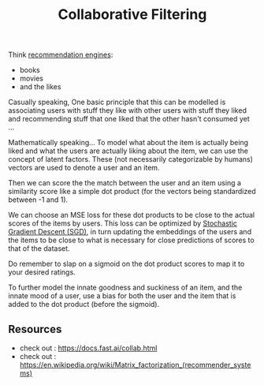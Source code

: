 :PROPERTIES:
:ID:       abe10062-2d23-47ce-8e5c-4cc4789605d2
:END:
#+title: Collaborative Filtering
#+filetags: :ai:

Think [[id:fdda0e0d-1624-4d4c-b630-a1f56b246d90][recommendation engines]]:
 - books
 - movies
 - and the likes

Casually speaking, One basic principle that this can be modelled is associating users with stuff they like with other users with stuff they liked and recommending stuff that one liked that the other hasn't consumed yet ...

Mathematically speaking...
To model what about the item is actually being liked and what the users are actually liking about the item, we can use the concept of latent factors. These (not necessarily categorizable by humans) vectors are used to denote a user and an item.

Then we can score the the match between the user and an item using a similarity score like a simple dot product (for the vectors being standardized between -1 and 1).

We can choose an MSE loss for these dot products to be close to the actual scores of the items by users. This loss can be optimized by [[id:e419c0a9-9753-48f1-82c4-f2004cc2e29c][Stochastic Gradient Descent (SGD)]], in turn updating the embeddings of the users and the items to be close to what is necessary for close predictions of scores to that of the dataset.

Do remember to slap on a sigmoid on the dot product scores to map it to your desired ratings.

To further model the innate goodness and suckiness of an item, and the innate mood of a user, use a bias for both the user and the item that is added to the dot product (before the sigmoid).

** Resources
 - check out : https://docs.fast.ai/collab.html
 - check out : https://en.wikipedia.org/wiki/Matrix_factorization_(recommender_systems)
